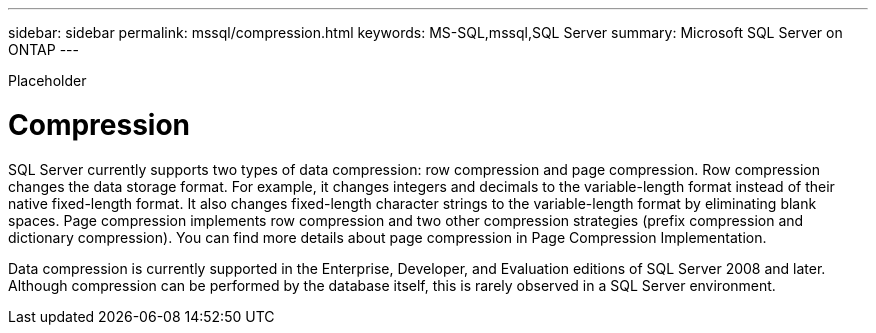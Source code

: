 ---
sidebar: sidebar
permalink: mssql/compression.html
keywords: MS-SQL,mssql,SQL Server
summary: Microsoft SQL Server on ONTAP
---


[.lead]

Placeholder



= Compression

SQL Server currently supports two types of data compression: row compression and page compression. Row compression changes the data storage format. For example, it changes integers and decimals to the variable-length format instead of their native fixed-length format. It also changes fixed-length character strings to the variable-length format by eliminating blank spaces. Page compression implements row compression and two other compression strategies (prefix compression and dictionary compression). You can find more details about page compression in Page Compression Implementation. 

Data compression is currently supported in the Enterprise, Developer, and Evaluation editions of SQL Server 2008 and later. Although compression can be performed by the database itself, this is rarely observed in a SQL Server environment.
